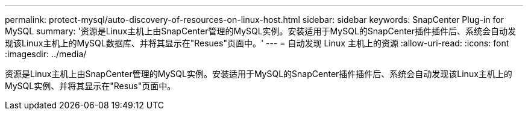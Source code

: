 ---
permalink: protect-mysql/auto-discovery-of-resources-on-linux-host.html 
sidebar: sidebar 
keywords: SnapCenter Plug-in for MySQL 
summary: '资源是Linux主机上由SnapCenter管理的MySQL实例。安装适用于MySQL的SnapCenter插件插件后、系统会自动发现该Linux主机上的MySQL数据库、并将其显示在"Resues"页面中。' 
---
= 自动发现 Linux 主机上的资源
:allow-uri-read: 
:icons: font
:imagesdir: ../media/


[role="lead"]
资源是Linux主机上由SnapCenter管理的MySQL实例。安装适用于MySQL的SnapCenter插件插件后、系统会自动发现该Linux主机上的MySQL实例、并将其显示在"Resus"页面中。

